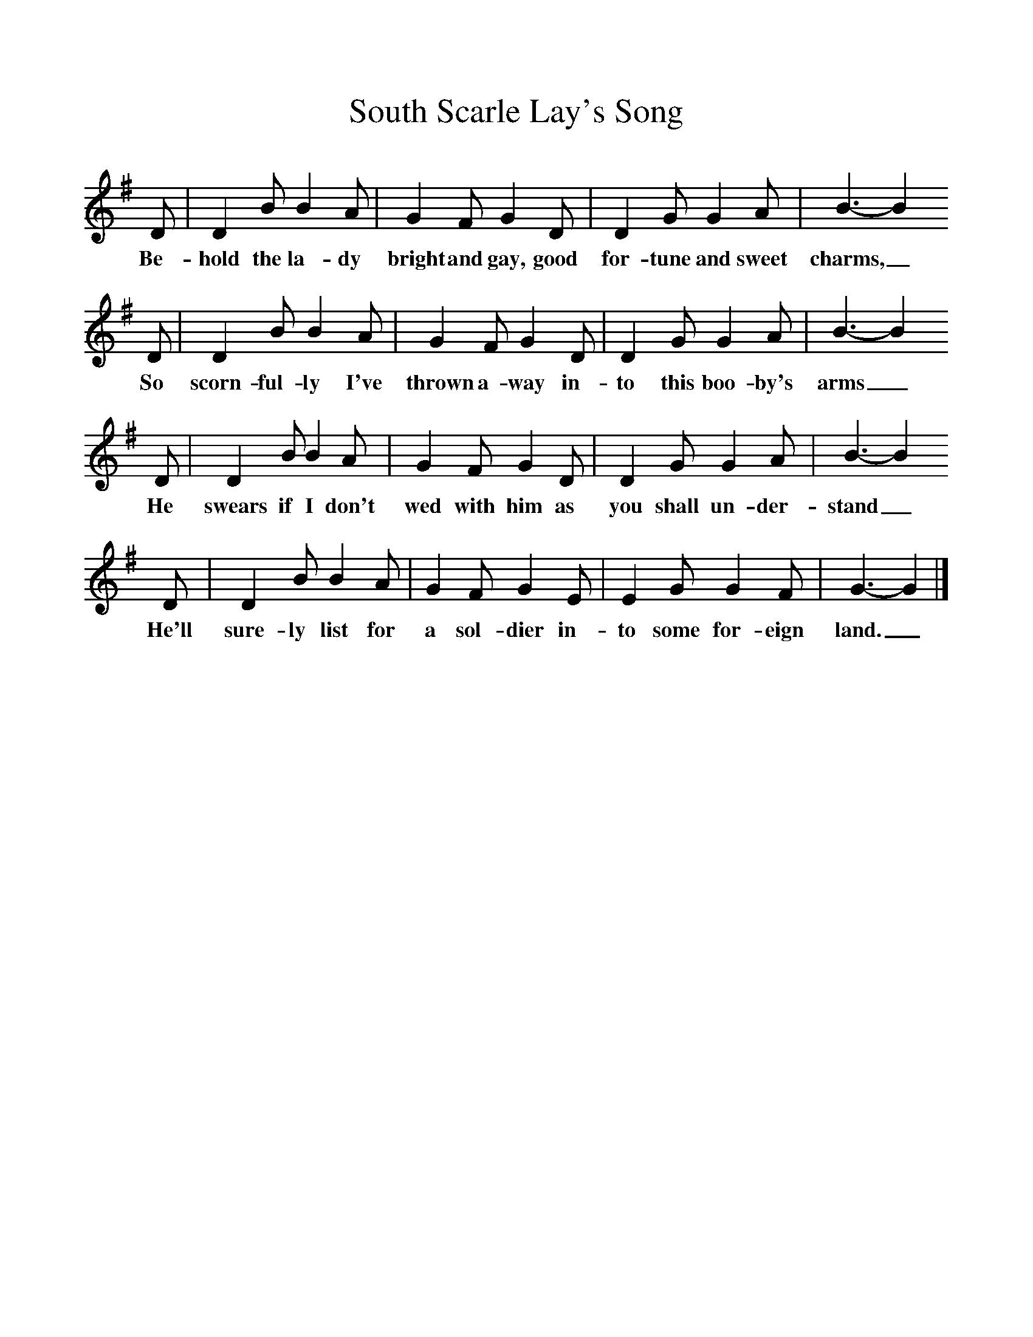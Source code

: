 %%scale 1
X:1     %Music
T:South Scarle Lay's Song
B:Journal of the English Folk Dance and Song Society, Dec 1953
F:http://www.folkinfo.org/songs
S:Mr Holmes of Thurgarton, Notts
K:G
D |D2 B B2 A |G2 F G2 D |D2 G G2 A | B3-B2
w:Be-hold the la-dy bright and gay, good for-tune and sweet charms,_ 
D |D2 B B2 A |G2 F G2 D |D2 G G2 A | B3-B2
w:So scorn-ful-ly I've thrown a-way in-to this boo-by's arms_
D |D2 B B2 A |G2 F G2 D |D2 G G2 A | B3-B2
w: He swears if I don't wed with him as you shall un-der-stand_
D |D2 B B2 A |G2 F G2 E |E2 G G2 F | G3-G2 |]
w: He'll sure-ly list for a sol-dier in-to some for-eign land._

